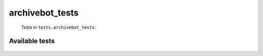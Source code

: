 ================
archivebot_tests
================
    Tests in ``tests.archivebot_tests``:

---------------
Available tests
---------------
    .. autoclass:: tests.archivebot_tests.TestArchiveBot
        :members:

